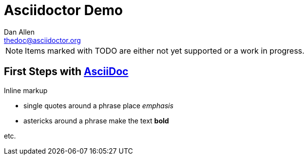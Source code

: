 Asciidoctor Demo
================
////
Big ol' comment

sittin' right 'tween this here title 'n header metadata
////
Dan Allen <thedoc@asciidoctor.org>
:description: A demo of Asciidoctor. This document +
              exercises numerous features of AsciiDoc +
              to test Asciidoctor compliance.
:library: Asciidoctor
:idprefix:
//:backend: docbook45
//:backend: html5
//:doctype: book
//:sectids!:
:icons: font
:plus: &#43;


NOTE: Items marked with TODO are either not yet supported or a work in progress.

== First Steps with http://asciidoc.org[AsciiDoc]

.Inline markup
* single quotes around a phrase place 'emphasis'
* astericks around a phrase make the text *bold*

etc.

